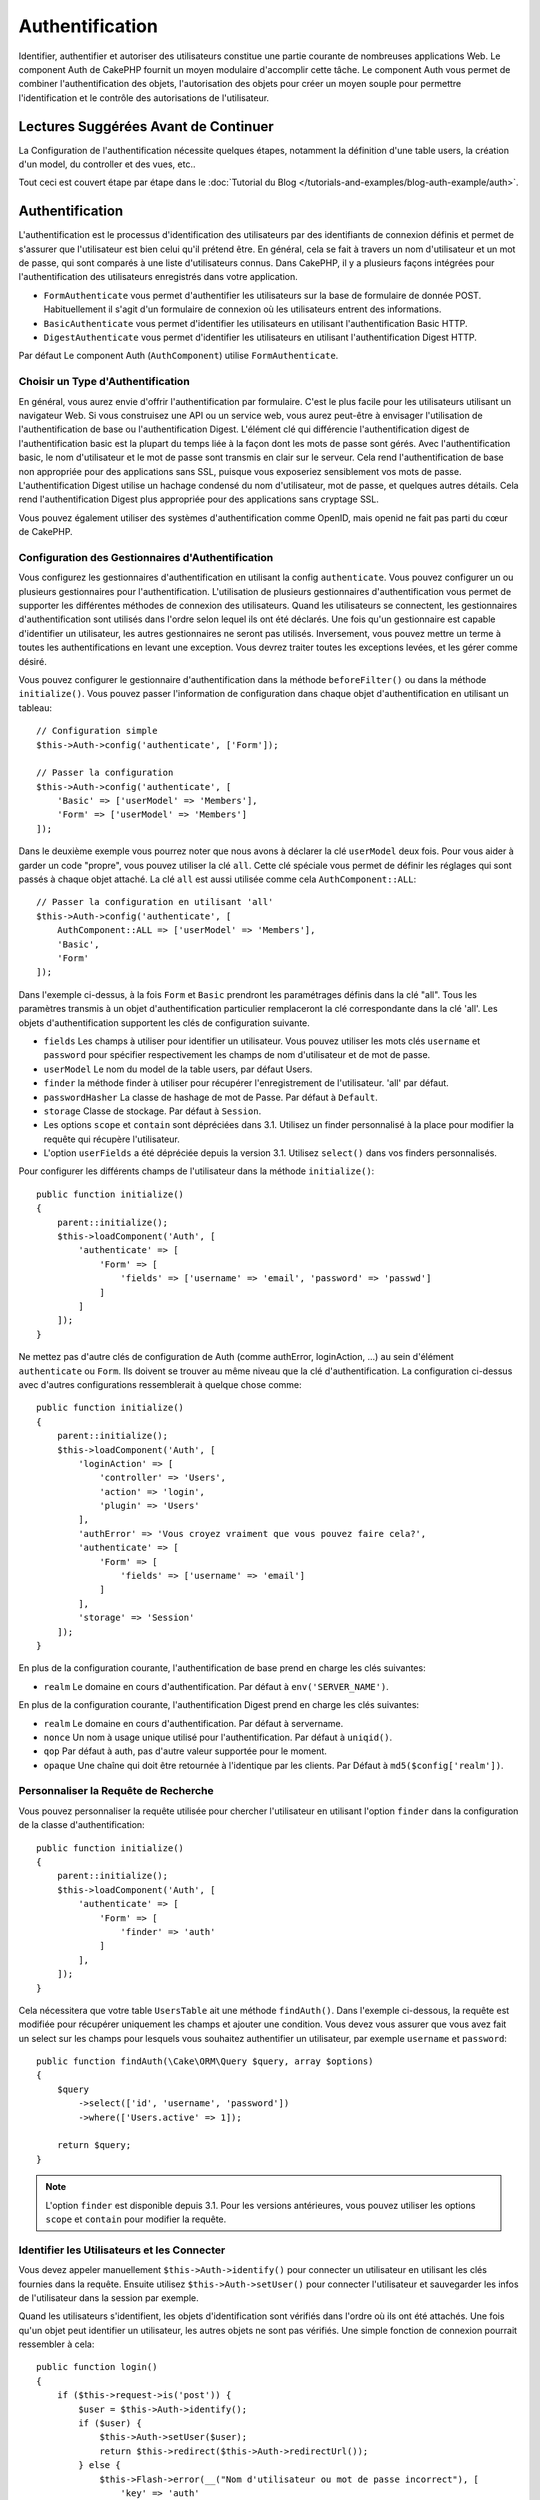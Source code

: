 Authentification
################

.. php:class:: AuthComponent(ComponentCollection $collection, array $config = [])

Identifier, authentifier et autoriser des utilisateurs constitue une partie
courante de nombreuses applications Web. Le component Auth de CakePHP fournit un
moyen modulaire d'accomplir cette tâche. Le component Auth vous permet de
combiner l'authentification des objets, l'autorisation des objets pour créer un
moyen souple pour permettre l'identification et le contrôle des autorisations de
l'utilisateur.

.. _authentication-objects:

Lectures Suggérées Avant de Continuer
=====================================

La Configuration de l'authentification nécessite quelques étapes, notamment la
définition d'une table users, la création d'un model, du controller et des vues,
etc..

Tout ceci est couvert étape par étape dans le
:doc:`Tutorial du Blog </tutorials-and-examples/blog-auth-example/auth>`.

Authentification
================

L'authentification est le processus d'identification des utilisateurs par des
identifiants de connexion définis et permet de s'assurer que l'utilisateur est
bien celui qu'il prétend être. En général, cela se fait à travers un nom
d'utilisateur et un mot de passe, qui sont comparés à une liste d'utilisateurs
connus. Dans CakePHP, il y a plusieurs façons intégrées pour l'authentification
des utilisateurs enregistrés dans votre application.

* ``FormAuthenticate`` vous permet d'authentifier les utilisateurs sur la base
  de formulaire de donnée POST. Habituellement il s'agit d'un formulaire de
  connexion où les utilisateurs entrent des informations.
* ``BasicAuthenticate`` vous permet d'identifier les utilisateurs en utilisant
  l'authentification Basic HTTP.
* ``DigestAuthenticate`` vous permet d'identifier les utilisateurs en utilisant
  l'authentification Digest HTTP.

Par défaut Le component Auth (``AuthComponent``) utilise ``FormAuthenticate``.

Choisir un Type d'Authentification
----------------------------------

En général, vous aurez envie d'offrir l'authentification par formulaire. C'est
le plus facile pour les utilisateurs utilisant un navigateur Web. Si vous
construisez une API ou un service web, vous aurez peut-être à envisager
l'utilisation de l'authentification de base ou l'authentification Digest.
L'élément clé qui différencie l'authentification digest de l'authentification
basic est la plupart du temps liée à la façon dont les mots de passe sont gérés.
Avec l'authentification basic, le nom d'utilisateur et le mot de passe sont
transmis en clair sur le serveur. Cela rend l'authentification de base non
appropriée pour des applications sans SSL, puisque vous exposeriez sensiblement
vos mots de passe. L'authentification Digest utilise un hachage condensé du nom
d'utilisateur, mot de passe, et quelques autres détails. Cela rend
l'authentification Digest plus appropriée pour des applications sans cryptage
SSL.

Vous pouvez également utiliser des systèmes d'authentification comme OpenID,
mais openid ne fait pas parti du cœur de CakePHP.

Configuration des Gestionnaires d'Authentification
--------------------------------------------------

Vous configurez les gestionnaires d'authentification en utilisant la config
``authenticate``. Vous pouvez configurer un ou plusieurs gestionnaires pour
l'authentification. L'utilisation de plusieurs gestionnaires d'authentification
vous permet de supporter les différentes méthodes de connexion des utilisateurs.
Quand les utilisateurs se connectent, les gestionnaires d'authentification sont
utilisés dans l'ordre selon lequel ils ont été déclarés. Une fois qu'un
gestionnaire est capable d'identifier un utilisateur, les autres gestionnaires
ne seront pas utilisés. Inversement, vous pouvez mettre un terme à toutes les
authentifications en levant une exception. Vous devrez traiter toutes les
exceptions levées, et les gérer comme désiré.

Vous pouvez configurer le gestionnaire d'authentification dans la méthode
``beforeFilter()`` ou dans la méthode ``initialize()``. Vous pouvez passer
l'information de configuration dans chaque objet d'authentification en utilisant
un tableau::

    // Configuration simple
    $this->Auth->config('authenticate', ['Form']);

    // Passer la configuration
    $this->Auth->config('authenticate', [
        'Basic' => ['userModel' => 'Members'],
        'Form' => ['userModel' => 'Members']
    ]);

Dans le deuxième exemple vous pourrez noter que nous avons à déclarer la clé
``userModel`` deux fois. Pour vous aider à garder un code "propre", vous pouvez
utiliser la clé ``all``. Cette clé spéciale vous permet de définir les réglages
qui sont passés à chaque objet attaché. La clé ``all`` est aussi utilisée comme
cela ``AuthComponent::ALL``::

    // Passer la configuration en utilisant 'all'
    $this->Auth->config('authenticate', [
        AuthComponent::ALL => ['userModel' => 'Members'],
        'Basic',
        'Form'
    ]);

Dans l'exemple ci-dessus, à la fois ``Form`` et ``Basic`` prendront les
paramétrages définis dans la clé "all". Tous les paramètres transmis à un objet
d'authentification particulier remplaceront la clé correspondante dans la clé
'all'. Les objets d'authentification supportent les clés de configuration
suivante.

- ``fields`` Les champs à utiliser pour identifier un utilisateur. Vous pouvez
  utiliser les mots clés ``username`` et ``password`` pour spécifier
  respectivement les champs de nom d'utilisateur et de mot de passe.
- ``userModel`` Le nom du model de la table users, par défaut Users.
- ``finder`` la méthode finder à utiliser pour récupérer l'enregistrement de
  l'utilisateur. 'all' par défaut.
- ``passwordHasher`` La classe de hashage de mot de Passe. Par défaut à
  ``Default``.
- ``storage`` Classe de stockage. Par défaut à ``Session``.
- Les options ``scope`` et ``contain`` sont dépréciées dans 3.1. Utilisez un
  finder personnalisé à la place pour modifier la requête qui récupère
  l'utilisateur.
- L'option ``userFields`` a été dépréciée depuis la version 3.1. Utilisez
  ``select()`` dans vos finders personnalisés.

Pour configurer les différents champs de l'utilisateur dans la méthode
``initialize()``::

    public function initialize()
    {
        parent::initialize();
        $this->loadComponent('Auth', [
            'authenticate' => [
                'Form' => [
                    'fields' => ['username' => 'email', 'password' => 'passwd']
                ]
            ]
        ]);
    }

Ne mettez pas d'autre clés de configuration de Auth (comme authError,
loginAction, ...) au sein d'élément ``authenticate`` ou ``Form``. Ils doivent
se trouver au même niveau que la clé d'authentification. La configuration
ci-dessus avec d'autres configurations ressemblerait à quelque chose comme::

    public function initialize()
    {
        parent::initialize();
        $this->loadComponent('Auth', [
            'loginAction' => [
                'controller' => 'Users',
                'action' => 'login',
                'plugin' => 'Users'
            ],
            'authError' => 'Vous croyez vraiment que vous pouvez faire cela?',
            'authenticate' => [
                'Form' => [
                    'fields' => ['username' => 'email']
                ]
            ],
            'storage' => 'Session'
        ]);
    }

En plus de la configuration courante, l'authentification de base prend en charge
les clés suivantes:

- ``realm`` Le domaine en cours d'authentification. Par défaut à
  ``env('SERVER_NAME')``.

En plus de la configuration courante, l'authentification Digest prend en charge
les clés suivantes:

- ``realm`` Le domaine en cours d'authentification. Par défaut à servername.
- ``nonce`` Un nom à usage unique utilisé pour l'authentification. Par défaut à
  ``uniqid()``.
- ``qop`` Par défaut à auth, pas d'autre valeur supportée pour le moment.
- ``opaque`` Une chaîne qui doit être retournée à l'identique par les clients.
  Par Défaut à ``md5($config['realm'])``.

Personnaliser la Requête de Recherche
-------------------------------------

Vous pouvez personnaliser la requête utilisée pour chercher l'utilisateur en
utilisant l'option ``finder`` dans la configuration de la classe
d'authentification::

    public function initialize()
    {
        parent::initialize();
        $this->loadComponent('Auth', [
            'authenticate' => [
                'Form' => [
                    'finder' => 'auth'
                ]
            ],
        ]);
    }

Cela nécessitera que votre table ``UsersTable`` ait une méthode ``findAuth()``.
Dans l'exemple ci-dessous, la requête est modifiée pour récupérer uniquement
les champs et ajouter une condition. Vous devez vous assurer que vous avez
fait un select sur les champs pour lesquels vous souhaitez authentifier un
utilisateur, par exemple ``username`` et ``password``::

    public function findAuth(\Cake\ORM\Query $query, array $options)
    {
        $query
            ->select(['id', 'username', 'password'])
            ->where(['Users.active' => 1]);

        return $query;
    }

.. note::
    L'option ``finder`` est disponible depuis 3.1. Pour les versions
    antérieures, vous pouvez utiliser les options ``scope`` et ``contain``
    pour modifier la requête.

Identifier les Utilisateurs et les Connecter
--------------------------------------------

.. php:method:: identify()

Vous devez appeler manuellement ``$this->Auth->identify()`` pour connecter un
utilisateur en utilisant les clés fournies dans la requête. Ensuite utilisez
``$this->Auth->setUser()`` pour connecter l'utilisateur et sauvegarder les infos
de l'utilisateur dans la session par exemple.

Quand les utilisateurs s'identifient, les objets d'identification sont vérifiés
dans l'ordre où ils ont été attachés. Une fois qu'un objet peut identifier un
utilisateur, les autres objets ne sont pas vérifiés. Une simple fonction de
connexion pourrait ressembler à cela::

    public function login()
    {
        if ($this->request->is('post')) {
            $user = $this->Auth->identify();
            if ($user) {
                $this->Auth->setUser($user);
                return $this->redirect($this->Auth->redirectUrl());
            } else {
                $this->Flash->error(__("Nom d'utilisateur ou mot de passe incorrect"), [
                    'key' => 'auth'
                ]);
            }
        }
    }

Le code ci-dessus va d'abord tenter d'identifier un utilisateur en utilisant les
données POST. En cas de succès, nous définissons les informations de
l'utilisateur dans la session afin qu'elle persiste au cours des requêtes et
redirige en cas de succès vers la dernière page visitée ou vers une URL
spécifiée dans la config ``loginRedirect``. Si la connexion est un échec, un
message flash est défini.

.. warning::

    ``$this->Auth->setUser($data)`` connectera l'utilisateur avec les données
    postées. Elle ne va pas réellement vérifier les certificats avec une classe
    d'authentification.

Rediriger les Utilisateurs Après Connection
-------------------------------------------

.. php:method:: redirectUrl

Après avoir connecté un utilisateur, vous voudrez généralement le rediriger vers
l'endroit d'où il vient. Passez une URL pour définir la destination vers
laquelle l'utilisateur doit être redirigé après s'être connecté.

Si aucun paramètre n'est passé, elle obtient l'URL de redirection
d'authentification. L'URL retournée correspond aux règles suivantes:

- Retourne l'URL normalisée de valeur ``Auth.redirect`` si elle est présente en
  session et pour le même domaine que celui sur lequel application est exécuté.
- S'il n'y a pas de valeur en session et qu'il y a une configuration
  ``loginRedirect``, la valeur de ``loginRedirect`` est retournée.
- S'il n'y a pas de valeur en session et pas de ``loginRedirect``, ``/``
  est retournée.

- Retourne l'URL normalisée du paramètre URL ``redirect`` si elle est présente
  et pour le même domaine que celui sur lequel application est exécuté. Avant
  3.4.0, la valeur de la clé ``Auth.redirect`` stockée en session était
  utilisée.
- S'il n'y a pas de valeur en session ou en paramètres URL et que la clé
  ``loginRedirect`` faisait partie de la configuration de ``AuthComponent``,
  la valeur de ``loginRedirect`` est retournée.
- S'il n'y a pas de valeur de redirection et que la clé ``loginRedirect`` n'a
  pas été configurée, ``/`` est retournée.

Création de Systèmes d'Authentification Stateless
-------------------------------------------------

Les authentifications basic et digest sont des schémas d'authentification
sans état (stateless) et ne nécessitent pas un POST initial ou un form. Si
vous utilisez seulement les authentificateurs basic / digest, vous n'avez pas
besoin d'action login dans votre controller. L'authentication stateless va
re-vérifier les autorisations de l'utilisateur à chaque requête, ceci crée un
petit surcoût mais permet aux clients de se connecter sans utiliser les
cookies et rend AuthComponent plus adapté pour construire des APIs.

Pour des authentificateurs stateless, la config ``storage`` doit être définie
à ``Memory`` pour que AuthComponent n'utilise pas la session pour stocker
l'enregistrement utilisateur. Vous pouvez aussi définir la config
``unauthorizedRedirect`` à ``false`` pour que AuthComponent lance une
``ForbiddenException`` plutôt que le comportement par défaut qui est de
rediriger vers la page référente.

Les objets d'authentification peuvent implémenter une méthode ``getUser()``
qui peut être utilisée pour supporter les systèmes de connexion des
utilisateurs qui ne reposent pas sur les cookies. Une méthode getUser
typique regarde l'environnement de la requête (request/environnement) et
utilise les informations contenues pour confirmer l'identité de l'utilisateur.
L'authentification HTTP Basic utilise par exemple
``$_SERVER['PHP_AUTH_USER']`` et ``$_SERVER['PHP_AUTH_PW']`` pour les champs
username et password.

.. note::

    Dans le cas ou l'authentification ne fonctionne pas tel qu'espéré,
    vérifiez si les requêtes sont exécutées (voir
    ``BaseAuthenticate::_query($username)``). Dans le cas où aucune
    requête n'est exécutée, vérifiez si ``$_SERVER['PHP_AUTH_USER']`` et
    ``$_SERVER['PHP_AUTH_PW']`` sont renseignés par le serveur web.
    Si vous utilisez Apache avec PHP-FastCGI, vous devrez peut être ajouter
    cette ligne dans le **.htaccess** de votre webroot::

        RewriteRule .* - [E=HTTP_AUTHORIZATION:%{HTTP:Authorization},L]

Pour chaque requête, ces valeurs sont utilisées pour ré-identifier
l'utilisateur et s'assurer que c'est un utilisateur valide. Comme avec les
méthodes d'authentification de l'objet ``authenticate()``, la méthode
``getuser()`` devrait retourner un tableau d'information utilisateur en cas de
succès et ``false`` en cas d'échec::

    public function getUser(Request $request)
    {
        $username = env('PHP_AUTH_USER');
        $pass = env('PHP_AUTH_PW');

        if (empty($username) || empty($pass)) {
            return false;
        }
        return $this->_findUser($username, $pass);
    }

Le contenu ci-dessus montre comment vous pourriez mettre en œuvre la méthode
getUser pour les authentifications HTTP Basic.
La méthode ``_findUser()`` fait partie de ``BaseAuthenticate`` et identifie un
utilisateur en se basant sur un nom d'utilisateur et un mot de passe.

.. _basic-authentication:

Utiliser l'Authentification Basic
---------------------------------

L'Authentification Basic vous permet de créer une authentification stateless
qui peut être utilisée pour des applications en intranet ou pour des scénarios
d'API simple. Les certificats d'identification de l'authentification Basic
seront revérifiés à chaque requête.

.. warning::
    L'authentification Basic transmet les certificats d'identification en clair.
    Vous devez utiliser HTTPS quand vous utilisez l'authentification Basic.


Pour utiliser l'authentification basic, vous devez configurer AuthComponent::

    $this->loadComponent('Auth', [
        'authenticate' => [
            'Basic' => [
                'fields' => ['username' => 'username', 'password' => 'api_key'],
                'userModel' => 'Users'
            ],
        ],
        'storage' => 'Memory',
        'unauthorizedRedirect' => false
    ]);

Ici nous voulons utiliser le username + clé API pour nos champs, et utiliser le
model Users.

Créer des clés d'API pour une Authentification Basic
~~~~~~~~~~~~~~~~~~~~~~~~~~~~~~~~~~~~~~~~~~~~~~~~~~~~

Comme le HTTP basic envoie les certificats d'identification en clair, il n'est
pas sage que les utilisateurs envoient leur mot de passe de connexion. A la
place, une clé d'API opaque est généralement utilisée. Vous pouvez générer
de façon aléatoire ces tokens d'API en utilisant les libraries de CakePHP::

    namespace App\Model\Table;

    use Cake\Auth\DefaultPasswordHasher;
    use Cake\Utility\Text;
    use Cake\Event\Event;
    use Cake\ORM\Table;

    class UsersTable extends Table
    {
        public function beforeSave(Event $event)
        {
            $entity = $event->data['entity'];

            if ($entity->isNew()) {
                $hasher = new DefaultPasswordHasher();

                // Generate an API 'token'
                $entity->api_key_plain = sha1(Text::uuid());

                // Bcrypt the token so BasicAuthenticate can check
                // it during login.
                $entity->api_key = $hasher->hash($entity->api_key_plain);
            }
            return true;
        }
    }

Ce qui est au-dessus va générer un hash aléatoire pour chaque utilisateur quand
il est sauvegardé. Le code ci-dessus fait l'hypothèse que vous avez deux
``api_key`` - pour stocker la clé API hashée, et ``api_key_plain`` - vers la
version en clair de la clé API, donc vous pouvez l'afficher à l'utilisateur
plus tard. Utiliser une clé plutôt qu'un mot de passe, signifie que même
en HTTP en clair, vos utilisateurs peuvent utiliser un token opaque plutôt que
leur mot de passe original. Il est aussi sage d'inclure la logique permettant
aux clés API d'être régénérées lors de la requête d'un utilisateur.

Utiliser l'Authentification Digest
----------------------------------

L'authentification Digest est un modèle qui améliore la sécurité par rapport
à l'authentification basic, puisque les certificats d'identification de
l'utilisateur ne sont jamais envoyés dans l'en-tête de la requête. A la place,
un hash est envoyé.

Pour utiliser l'authentification digest, vous devez configurer AuthComponent::

    $this->loadComponent('Auth', [
        'authenticate' => [
            'Digest' => [
                'fields' => ['username' => 'username', 'password' => 'digest_hash'],
                'userModel' => 'Users'
            ],
        ],
        'storage' => 'Memory',
        'unauthorizedRedirect' => false
    ]);

Ici nous utilisons le username + digest_hash pour nos champs, et nous utilisons
le model Users.

Hasher les Mots de Passe pour l'Authentification Digest
~~~~~~~~~~~~~~~~~~~~~~~~~~~~~~~~~~~~~~~~~~~~~~~~~~~~~~~

Comme l'authentification Digest nécessite un mot de passe hashé au format
défini par la RFC, afin de correctement hasher un mot de passe pour pouvoir
l'utiliser avec l'authentification Digest, vous devez utiliser la fonction
de hashage de mot de passe spéciale dans ``DigestAuthenticate``. Si vous allez
combiner l'authentification digest avec une autre stratégie d'authentication,
il est aussi recommandé que vous stockiez le mot de passe digest dans une
colonne séparée du mot de passe standard hashé::

    namespace App\Model\Table;

    use Cake\Auth\DigestAuthenticate;
    use Cake\Event\Event;
    use Cake\ORM\Table;

    class UsersTable extends Table
    {
        public function beforeSave(Event $event)
        {
            $entity = $event->data['entity'];

            // Make a password for digest auth.
            $entity->digest_hash = DigestAuthenticate::password(
                $entity->username,
                $entity->plain_password,
                env('SERVER_NAME')
            );
            return true;
        }
    }

Les mots de passe pour l'authentification digest ont besoin d'un peu plus
d'informations que les autres mots de passe hashés, selon la RFC sur
l'authentification digest.

.. note::

    Le troisième paramètre de DigestAuthenticate::password() doit correspondre
    à la valeur de config 'realm' définie quand DigestAuthentication a été
    configurée dans AuthComponent::$authenticate. Celle-ci est
    ``env('SCRIPT_NAME')`` par défaut. Vous pouvez souhaiter utiliser une
    chaîne static si vous voulez des hashs cohérents dans plusieurs
    environnements.

Créer des Objets d'Authentification Personnalisés
-------------------------------------------------

Comme les objets d'authentification sont modulaires, vous pouvez créer des
objets d'authentification personnalisés pour votre application ou plugins.
Si par exemple vous vouliez créer un objet d'authentification OpenID, dans
**src/Auth/OpenidAuthenticate.php**, vous pourriez mettre ce qui suit::

    namespace App\Auth;

    use Cake\Auth\BaseAuthenticate;
    use Cake\Network\Request;
    use Cake\Network\Response;

    class OpenidAuthenticate extends BaseAuthenticate
    {
        public function authenticate(Request $request, Response $response)
        {
            // Faire les trucs d'OpenID ici.
            // Retourne un tableau de l user si ils peuvent authentifier
            // l utilisateur
            // Retourne false dans le cas contraire
        }
    }

Les objets d'authentification devraient retourner ``false`` s'ils ne peuvent
identifier l'utilisateur et un tableau d'information utilisateur s'ils le
peuvent. Il n'est pas utile d'étendre ``BaseAuthenticate``, simplement
votre objet d'identification doit implémenter
``Cake\Event\EventListenerInterface``. La class ``BaseAuthenticate`` fournit un
nombre de méthode très utiles communément utilisées. Vous pouvez aussi
implémenter une méthode ``getUser()`` si votre objet d'identification doit
supporter des authentifications sans cookie ou sans état (stateless). Regardez
les sections portant sur l'authentification digest et basic plus bas pour plus
d'information.

``AuthComponent`` lance maintenant deux événements``Auth.afterIdentify`` et
``Auth.logout`` respectivement après qu'un utilisateur a été identifié et
avant qu'un utilisateur ne soit déconnecté. Vous pouvez définir une fonction de
callback pour ces événements en retournant un tableau de mapping depuis la
méthode ``implementedEvents()`` de votre classe d'authentification::

    public function implementedEvents()
    {
        return [
            'Auth.afterIdentify' => 'afterIdentify',
            'Auth.logout' => 'logout'
        ];
    }

Utilisation d'Objets d'Authentification Personnalisés
-----------------------------------------------------

Une fois votre objet d'authentification créé, vous pouvez les utiliser
en les incluant dans le tableau d'authentification AuthComponents::

    $this->Auth->config('authenticate', [
        'Openid', // objet d'authentification de app
        'AuthBag.Openid', // objet d'identification de plugin.
    ]);

.. note::
    Notez qu'en utilisant la notation simple, il n'y a pas le mot
    'Authenticate' lors de l'instantiation de l'objet d'authentification. A la
    place, si vous utilisez les namespaces, vous devrez définir le namespace
    complet de la classe (y compris le mot 'Authenticate').

Gestion des Requêtes non Authentifiées
--------------------------------------

Quand un utilisateur non authentifié essaie d'accéder à une page protégée en
premier, la méthode ``unauthenticated()`` du dernier authentificateur dans la
chaîne est appelée. L'objet d'authentification peut gérer la réponse d'envoi
ou la redirection appropriée en retournant l'objet response pour indiquer
qu'aucune action suivante n'est nécessaire du fait de l'ordre dans lequel vous
spécifiez l'objet d'authentification dans les propriétés de ``authenticate``.

Si l'authentificateur retourne null, `AuthComponent` redirige l'utilisateur vers
l'action login. Si c'est une requête ajax et ``ajaxLogin`` est spécifiée,
cet element est rendu sinon un code de statut HTTP 403 est retourné.

Afficher les Messages Flash de Auth
-----------------------------------

Pour afficher les messages d'erreur de session que Auth génère, vous devez
ajouter les lignes de code suivante dans votre layout. Ajoutez les deux lignes
suivantes au fichier **src/Template/Layouts/default.ctp** dans la section body::

    echo $this->Flash->render();
    echo $this->Flash->render('auth');

Vous pouvez personnaliser les messages d'erreur et les réglages que le
component Auth ``AuthComponent`` utilise. En utilisant ``flash``,
vous pouvez configurer les paramètres que le component Auth utilise pour
envoyer des messages flash. Les clés disponibles sont

- ``key`` - La clé à utiliser, 'auth' par défaut.
- ``params`` - Le tableau des paramètres supplémentaires à utiliser, [] par
  défaut.

En plus des paramètres de message flash, vous pouvez personnaliser les autres
messages d'erreurs que le component AuthComponent utilise. Dans la partie
beforeFilter de votre controller ou dans le paramétrage du component, vous
pouvez utiliser ``authError`` pour personnaliser l'erreur à utiliser quand
l'authentification échoue::

    $this->Auth->config('authError', "Désolé, vous n'êtes pas autorisés à accéder à cette zone.");

Parfois, vous voulez seulement afficher l'erreur d'autorisation après que
l'user se soit déjà connecté. Vous pouvez supprimer ce message en configurant
sa valeur avec le booléen ``false``.

Dans le beforeFilter() de votre controller ou dans les configurations du
component::

    if (!$this->Auth->user()) {
        $this->Auth->config('authError', false);
    }

.. _hashing-passwords:

Hachage des Mots de Passe
-------------------------

Vous êtes responsable du hashage des mots de passe avant qu'ils soient stockés
dans la base de données, la façon la plus simple est d'utiliser une fonction
directrice (setter) dans votre entity User::

    namespace App\Model\Entity;

    use Cake\Auth\DefaultPasswordHasher;
    use Cake\ORM\Entity;

    class User extends Entity
    {

        // ...

        protected function _setPassword($password)
        {
            if (strlen($password) > 0) {
              return (new DefaultPasswordHasher)->hash($password);
            }
        }

        // ...
    }

AuthComponent est configuré par défaut pour utiliser ``DefaultPasswordHasher``
lors de la validation des informations d'identification de l'utilisateur si
aucune configuration supplémentaire est requise afin d'authentifier les
utilisateurs.

``DefaultPasswordHasher`` utilise l'algorithme de hashage bcrypt en interne,
qui est l'une des solutions les plus fortes pour hasher un mot de passe dans
l'industrie. Bien qu'il soit recommandé que vous utilisiez la classe de hash
de mot de passe, il se peut que vous gériez une base de données d'utilisateurs
dont les mots de passe ont été hashés différemment.

Créer des Classes de Hash de Mot de Passe Personnalisé
------------------------------------------------------

Pour utiliser un hasher de mot de passe différent, vous devez créer la classe
dans **src/Auth/LegacyPasswordHasher.php** et intégrer les méthodes ``hash()``
et ``check()``. Cette classe doit étendre la classe ``AbstractPasswordHasher``::

    namespace App\Auth;

    use Cake\Auth\AbstractPasswordHasher;

    class LegacyPasswordHasher extends AbstractPasswordHasher
    {

        public function hash($password)
        {
            return sha1($password);
        }

        public function check($password, $hashedPassword)
        {
            return sha1($password) === $hashedPassword;
        }
    }

Ensuite, vous devez configurer AuthComponent pour utiliser votre propre
hasher de mot de passe::

    public function initialize()
    {
        parent::initialize();
        $this->loadComponent('Auth', [
            'authenticate' => [
                'Form' => [
                    'passwordHasher' => [
                        'className' => 'Legacy',
                    ]
                ]
            ]
        ]);
    }

Supporter des systèmes légaux est une bonne idée mais il est encore mieux de
garder votre base de données avec les derniers outils de sécurité. La section
suivante va expliquer comment migrer d'un algorithme de hash vers celui par
défaut de CakePHP.

Changer les Algorithmes de Hashage
----------------------------------

CakePHP fournit un moyen propre de migrer vos mots de passe utilisateurs
d'un algorithme vers un autre, ceci est possible avec la classe
``FallbackPasswordHasher``. Supposons que vous migriez votre application depuis
CakePHP 2.x qui utilise des hash de mot de passe ``sha1``, vous pouvez
configurer le AuthComponent comme suit::

    public function initialize()
    {
        parent::initialize();
        $this->loadComponent('Auth', [
            'authenticate' => [
                'Form' => [
                    'passwordHasher' => [
                        'className' => 'Fallback',
                        'hashers' => [
                            'Default',
                            'Weak' => ['hashType' => 'sha1']
                        ]
                    ]
                ]
            ]
        ]);
    }

Le premier nom qui apparait dans la clé ``hashers`` indique quelle classe
est la préférée et elle réservera les autres dans la liste si la
vérification n'est pas un succès.

Quand vous utilisez ``WeakPasswordHasher``, vous devez définir la valeur de
configuration ``Security.salt`` pour vous assurer que les mots de passe sont
bien chiffrés avec cette valeur salt.

Afin de mettre à jour les anciens mot de passe des utilisateurs à la volée, vous
pouvez changer la fonction login selon::

    public function login()
    {
        if ($this->request->is('post')) {
            $user = $this->Auth->identify();
            if ($user) {
                $this->Auth->setUser($user);
                if ($this->Auth->authenticationProvider()->needsPasswordRehash()) {
                    $user = $this->Users->get($this->Auth->user('id'));
                    $user->password = $this->request->data('password');
                    $this->Users->save($user);
                }
                return $this->redirect($this->Auth->redirectUrl());
            }
            ...
        }
    }

Comme vous pouvez le voir, nous définissons le mot de passe en clair à nouveau
pour que la fonction directrice (setter) dans l'entity hashe le mot de passe
comme montré dans les exemples précédents et sauvegarde ensuite l'entity.

Hachage des Mots de Passe pour l'Authentification Digest
~~~~~~~~~~~~~~~~~~~~~~~~~~~~~~~~~~~~~~~~~~~~~~~~~~~~~~~~

Puisque l'authentification Digest nécessite un mot de passe haché dans un
format défini par la RFC, afin d'hacher correctement un mot de
passe pour l'utilisation de l'authentification Digest, vous devriez utilisez
la fonction spéciale ``DigestAuthenticate``. Si vous vous apprêtez à combiner
l'authentification Digest avec d'autres stratégies d'authentifications, il
est aussi recommandé de stocker le mot de passe  Digest dans une colonne
séparée, pour le hachage normal de mot de passe::

    namespace App\Model\Table;

    use Cake\Auth\DigestAuthenticate;
    use Cake\Event\Event;
    use Cake\ORM\Table;

    class UsersTable extends Table
    {

        public function beforeSave(Event $event)
        {
            $entity = $event->data['entity'];

            // Make a password for digest auth.
            $entity->digest_hash = DigestAuthenticate::password(
                $entity->username,
                $entity->plain_password,
                env('SERVER_NAME')
            );
            return true;
        }
    }

Les mots de passe pour l'authentification Digest ont besoin d'un peu plus
d'information que pour d'autres mots de passe hachés, basé sur le RFC pour
l'authentification Digest.

.. note::

    Le troisième paramètre de DigestAuthenticate::password() doit correspondre
    à la valeur de la configuration 'realm' définie quand DigestAuthentication
    était configuré dans AuthComponent::$authenticate. Par défaut à
    ``env('SCRIPT_NAME')``. Vous devez utiliser une chaîne statique si vous
    voulez un hachage permanent dans des environnements multiples.

Connecter les Utilisateurs Manuellement
---------------------------------------

.. php:method:: setUser(array $user)

Parfois, le besoin se fait sentir de connecter un utilisateur manuellement,
par exemple juste après qu'il se soit enregistré dans votre application. Vous
pouvez faire cela en appelant ``$this->Auth->setUser()`` avec les données
utilisateur que vous voulez pour la 'connexion'::

    public function register()
    {
        $user = $this->Users->newEntity($this->request->data);
        if ($this->Users->save($user)) {
            $this->Auth->setUser($user->toArray());
            return $this->redirect([
                'controller' => 'Users',
                'action' => 'home'
            ]);
        }
    }

.. warning::

    Assurez-vous d'ajouter manuellement le nouveau User id au tableau passé
    à la méthode de ``setUser()``. Sinon vous n'aurez pas l'id utilisateur
    disponible.

Accéder à l'Utilisateur Connecté
--------------------------------

.. php:method:: user($key = null)

Une fois que l'utilisateur est connecté, vous avez souvent besoin
d'information particulière à propos de l'utilisateur courant. Vous pouvez
accéder à l'utilisateur en cours de connexion en utilisant
``AuthComponent::user()``::

    // Depuis l'intérieur du controler
    $this->Auth->user('id');

Si l'utilisateur courant n'est pas connecté ou que la clé n'existe pas,
la valeur null sera retournée.

Déconnexion des Utilisateurs
----------------------------

.. php:method:: logout()

Éventuellement, vous aurez besoin d'un moyen rapide pour dés-authentifier
les utilisateurs et les rediriger où ils devraient aller. Cette méthode
est aussi très pratique si vous voulez fournir un lien 'Déconnecte-moi'
à l'intérieur de la zone membres de votre application::

    public function logout()
    {
        $this->redirect($this->Auth->logout());
    }

La déconnexion des utilisateurs connectés avec l'authentification Basic
ou Digest est difficile à accomplir pour tous les clients. La plupart
des navigateurs retiennent les autorisations pendant qu'il restent ouvert.
Certains navigateurs peuvent être forcés en envoyant un code 401. Le
changement du realm de l'authentification est une autre solution qui
fonctionne pour certain clients.

Décider quand lancer l'Authentification
---------------------------------------

Dans certains cas, vous aurez peut-être envie d'utiliser ``$this->Auth->user()``
dans la méthode ``beforeFilter(Event $event)``. C'est possible en utilisant la
clé de config ``checkAuthIn``. Ce qui suit modifie les vérifications initiales
d'authentification qui doivent être faites pour un event en particulier::

    //Définit AuthComponent pour authentifier dans initialize()
    $this->Auth->config('checkAuthIn', 'Controller.initialize');

La valeur par défaut pour ``checkAuthIn`` est ``'Controller.startup'`` - mais en
utilisant ``'Controller.initialize'``, l'authentification initiale est faite
avant la méthode ``beforeFilter()``.

.. _authorization-objects:

Autorisation
============

L'autorisation est le processus qui permet de s'assurer qu'un utilisateur
identifié/authentifié est autorisé à accéder aux ressources qu'il demande.
S'il est activé, ``ÀuthComponent`` peut vérifier automatiquement des
gestionnaires d'autorisations et veiller à ce que les utilisateurs connectés
soient autorisés à accéder aux ressources qu'ils demandent. Il y a plusieurs
gestionnaires d'autorisations intégrés et vous pouvez créer vos propres
gestionnaires pour votre application ou comme faisant partie d'un plugin par
exemple.

- ``ControllerAuthorize`` appelle ``isAuthorized()`` sur le controller actif
  et utilise ce retour pour autoriser un utilisateur. C'est souvent le moyen
  le plus simple d'autoriser les utilisateurs.

.. note::

    Les adaptateurs ``ActionsAuthorize`` & ``CrudAuthorize`` disponibles dans
    CakePHP 2.x ont été déplacés dans un plugin séparé
    `cakephp/acl <https://github.com/cakephp/acl>`_.

Configurer les Gestionnaires d'Autorisation
-------------------------------------------

Vous configurez les gestionnaires d'autorisation en utilisant la clé de config
``authorize``. Vous pouvez configurer un ou plusieurs gestionnaires pour
l'autorisation. L'utilisation de plusieurs gestionnaires vous donne la
possibilité d'utiliser plusieurs moyens de vérifier les autorisations. Quand les
gestionnaires d'autorisation sont vérifiés, ils sont appelés dans l'ordre où ils
sont déclarés. Les gestionnaires devraient retourner ``false``, s'il ne sont pas
capable de vérifier les autorisations ou bien si la vérification a échoué. Les
gestionnaires devraient retourner ``true`` s'ils sont capables de vérifier avec
succès les autorisations. Les gestionnaires seront appelés dans l'ordre jusqu'à
ce que l'un d'entre eux retourne ``true``. Si toutes les vérifications échouent,
l'utilisateur sera redirigé vers la page d'où il vient. Vous pouvez également
stopper les autorisations en levant une exception. Vous aurez besoin de traiter
toutes les exceptions levées et de les manipuler.

Vous pouvez configurer les gestionnaires d'autorisations dans l'une des méthodes
``beforeFilter()`` ou ``initialize()`` de votre controller. Vous pouvez passer
les informations de configuration dans chaque objet d'autorisation en utilisant
un tableau::

    // paramétrage Basique
    $this->Auth->config('authorize', ['Controller']);

    // passage de paramètre
    $this->Auth->config('authorize', [
        'Actions' => ['actionPath' => 'controllers/'],
        'Controller'
    ]);

Tout comme avec ``authenticate``, ``authorize``, vous pouvez utiliser la clé
``all`` pour vous aider à garder un code propre. Cette clé spéciale vous aide à
définir les paramètres qui sont passés à chaque objet attaché. La clé ``all``
est aussi exposée comme ``AuthComponent::ALL``::

    // Passer la configuration en utilisant 'all'
    $this->Auth->config('authorize', [
        AuthComponent::ALL => ['actionPath' => 'controllers/'],
        'Actions',
        'Controller'
    ]);

Dans l'exemple ci-dessus, à la fois l'``Action`` et le ``Controller`` auront
les paramètres définis pour la clé 'all'. Chaque paramètre passé à un objet
d'autorisation spécifique remplacera la clé correspondante dans la clé 'all'.

Si un utilisateur authentifié essaie d'aller à une URL pour laquelle il n'est
pas autorisé, il est redirigé vers l'URL de référence. Si vous ne voulez pas
cette redirection (souvent nécessaire quand vous utilisez un adaptateur
d'authentification stateless), vous pouvez définir l'option de configuration
``unauthorizedRedirect`` à ``false``. Cela fait que AuthComponent lance une
``ForbiddenException`` au lieu de rediriger.

Création d'Objets Authorize Personnalisés
-----------------------------------------

Parce que les objets authorize sont modulables, vous pouvez créer des objets
authorize personnalisés dans votre application ou plugins. Si par exemple
vous voulez créer un objet authorize LDAP dans **src/Auth/LdapAuthorize.php**,
vous pourriez mettre cela::

    namespace App\Auth;

    use Cake\Auth\BaseAuthorize;
    use Cake\Network\Request;

    class LdapAuthorize extends BaseAuthorize
    {
        public function authorize($user, Request $request)
        {
            // Faire des choses pour ldap ici.
        }
    }

Les objets Authorize devraient retourner ``false`` si l'utilisateur se voit
refuser l'accès ou si l'objet est incapable de faire un contrôle. Si l'objet
est capable de vérifier l'accès de l'utilisateur, ``true`` devrait être
retourné. Il n'est pas nécessaire d'étendre ``BaseAuthorize``,  il faut
simplement que votre objet authorize implémente la méthode ``authorize()``.
La classe ``BaseAuthorize`` fournit un nombre intéressant de méthodes utiles
qui sont communément utilisées.

Utilisation d'Objets Authorize Personnalisés
~~~~~~~~~~~~~~~~~~~~~~~~~~~~~~~~~~~~~~~~~~~~

Une fois que vous avez créé votre objet authorize personnalisé, vous pouvez
l'utiliser en l'incluant dans le tableau authorize::

    $this->Auth->config('authorize', [
        'Ldap', // app authorize object.
        'AuthBag.Combo', // plugin authorize object.
    ]);

Ne pas Utiliser d'Autorisation
------------------------------

Si vous souhaitez ne pas utiliser les objets d'autorisation intégrés et que vous
voulez gérer les choses entièrement à l'extérieur du Component Auth
(AuthComponent), vous pouvez définir
``$this->Auth->config('authorize', false);``. Par défaut, le component Auth
démarre avec ``authorize`` à ``false``. Si vous n'utilisez pas de schéma
d'autorisation, assurez-vous de vérifier les autorisations vous-même dans la
partie beforeFilter de votre controller ou avec un autre component.

Rendre des Actions Publiques
----------------------------

.. php:method:: allow($actions = null)

Il y a souvent des actions de controller que vous souhaitez laisser entièrement
publiques ou qui ne nécessitent pas de connexion utilisateur. Le component Auth
(AuthComponnent) est pessimiste et par défaut interdit l'accès. Vous pouvez
marquer des actions comme publique en utilisant ``AuthComponent::allow()``. En
marquant les actions comme publique, le component Auth ne vérifiera pas la
connexion d'un utilisateur, ni n'autorisera la vérification des objets::

    // Permet toutes les actions
    $this->Auth->allow();

    // Ne permet que l'action view.
    $this->Auth->allow('view');

    // Ne permet que les actions view et index.
    $this->Auth->allow(['view', 'index']);

En l'appellant sans paramètre, vous autorisez toutes les actions à être
publique. Pour une action unique, vous pouvez fournir le nom comme une chaine,
sinon utiliser un tableau.

.. note::

    Vous ne devez pas ajouter l'action "login" de votre ``UsersController``
    dans la liste des allow. Le faire entraînera des problèmes sur le
    fonctionnement normal de ``AuthComponent``.

Fabriquer des Actions qui requièrent des Autorisations
------------------------------------------------------

.. php:method:: deny($actions = null)

Par défaut, toutes les actions nécessitent une authorisation. Cependant, si
après avoir rendu les actions publiques, vous voulez révoquer les accès publics,
vous pouvez le faire en utilisant ``AuthComponent::deny()``::

    // retire toutes les actions .
    $this->Auth->deny();

    // retire une action
    $this->Auth->deny('add');

    // retire un groupe d'actions.
    $this->Auth->deny(['add', 'edit']);

En l'appellant sans paramètre, cela interdira toutes les actions. Pour une
action unique, vous pouvez fournir le nom comme une chaine, sinon utiliser un
tableau.

Utilisation de ControllerAuthorize
----------------------------------

ControllerAuthorize vous permet de gérer les vérifications d'autorisation dans
le callback d'un controller. C'est parfait quand vous avez des autorisations
très simples ou que vous voulez utiliser une combinaison models + components
pour faire vos autorisations et que vous ne voulez pas créer un objet authorize
personnalisé.

Le callback est toujours appelé  ``isAuthorized()`` et devrait retourner un
booléen pour indiquer si l'utilisateur est autorisé ou pas à accéder aux
ressources de la requête. Le callback est passé à l'utilisateur actif, ainsi
il peut donc être vérifié::

    class AppController extends Controller
    {
        public function initialize()
        {
            parent::initialize();
            $this->loadComponent('Auth', [
                'authorize' => 'Controller',
            ]);
        }

        public function isAuthorized($user = null)
        {
            // Chacun des utilisateurs enregistrés peut accéder aux fonctions publiques
            if (empty($this->request->params['prefix'])) {
                return true;
            }

            // Seulement les administrateurs peuvent accéder aux fonctions d'administration
            if ($this->request->params['prefix'] === 'admin') {
                return (bool)($user['role'] === 'admin');
            }

            // Par défaut n'autorise pas
            return false;
        }
    }

Le callback ci-dessus fournirait un système d'autorisation très simple où seuls
les utilisateurs ayant le rôle d'administrateur pourraient accéder aux actions
qui ont le préfixe admin.

Options de Configuration
========================

Les configurations suivantes peuvent toutes être définies soit dans la méthode
``initialize()`` de votre controller, soit en utilisant
``$this->Auth->config()`` dans votre ``beforeFilter()``:

ajaxLogin
    Le nom d'une vue optionnelle d'un élément à rendre quand une requête AJAX
    est faite avec une session expirée invalide.
allowedActions
    Les actions du controller pour lesquelles la validation de l'utilisateur
    n'est pas nécessaire.
authenticate
    Défini comme un tableau d'objets d'identifications que vous voulez utiliser
    quand les utilisateurs de connectent. Il y a plusieurs objets
    d'authentification dans le noyau, cf la section
    :ref:`authentication-objects`.
authError
    Erreur à afficher quand les utilisateurs font une tentative d'accès à un
    objet ou une action à laquelle ils n'ont pas accès.

    Vous pouvez supprimer les messages authError de l'affichage par défaut
    en mettant cette valeur au booléen ``false``.
authorize
    Défini comme un tableau d'objets d'autorisation que vous voulez utiliser
    quand les utilisateurs sont autorisés sur chaque requête, cf la section
    :ref:`authorization-objects`
flash
    Paramétrage à utiliser quand Auth à besoin de faire un message flash avec
    ``FlashComponent::set()``. Les clés disponibles sont:

    - ``element`` - L'élément à utiliser , par défaut à 'default'.
    - ``key`` - La clé à utiliser, par défaut à 'auth'.
    - ``params`` - Un tableau de paramètres supplémentaires à utiliser par
      défaut à []

loginAction
    Une URL (définie comme une chaîne de caractères ou un tableau) pour
    l'action du controller qui gère les connexions. Par défaut à
    ``/users/login``.
loginRedirect
    L' URL (définie comme une chaîne de caractères ou un tableau) pour l'action
    du controller où les utilisateurs doivent être redirigés après la
    connexion. Cette valeur sera ignorée si l'utilisateur à une valeur
    ``Auth.redirect`` dans sa session.
logoutRedirect
    L'action par défaut pour rediriger l'utilisateur quand il se déconnecte.
    Lorsque le component Auth ne gère pas les redirection post-logout,
    une URL de redirection sera retournée depuis
    :php:meth:`AuthComponent::logout()`. Par défaut à ``loginAction``.
unauthorizedRedirect
    Contrôle la gestion des accès non autorisés. Par défaut, un utilisateur
    non autorisé est redirigé vers l'URL référente, ``loginAction`` ou ``/``.
    Si défini à ``false``, une exception ForbiddenException est lancée au lieu
    de la redirection.
storage
    Classe de stockage à utiliser pour faire persister les enregistrements
    utilisateurs. Lors de l'utilisation d'un authenticator personnalisé,
    vous devriez définir cette option à ``Memory``. Par défaut à ``Session``.
    Vous pouvez passer des options de config pour stocker une classe en
    utilisant le format de tableau. Par exemple, pour utiliser une clé de
    session personnalisée, vous pouvez définir ``storage`` avec
    ``['className' => 'Session', 'key' => 'Auth.Admin']``.
checkAuthIn
    Le nom de l'event pour lequel les vérifications de l'authentification
    doivent être faites. Défaut à ``Controller.startup``. Vous pouvez le
    spécifier à ``Controller.initialize`` si vous souhaitez que les
    vérifications soient faites avant que l'action ``beforeFilter()`` du
    controller soit executée.

Aussi, ``$this->Auth->config()`` vous permet d'obtenir une valeur de
configuration en appelant seulement l'option de configuration::

    $this->Auth->config('loginAction');

    $this->redirect($this->Auth->config('loginAction'));

Utile si vous souhaitez rediriger un utilisateur sur la page ``login`` par
exemple. Sans option, la configuration complète sera retournée.

Tester des Actions Protégées par AuthComponent
==============================================

Regardez la section :ref:`testing-authentication` pour avoir des astuces sur
la façon de tester les actions de controller qui sont protégées par
``AuthComponent``.

.. meta::
    :title lang=fr: Authentification
    :keywords lang=fr: authentication handlers,array php,basic authentication,web application,different ways,credentials
